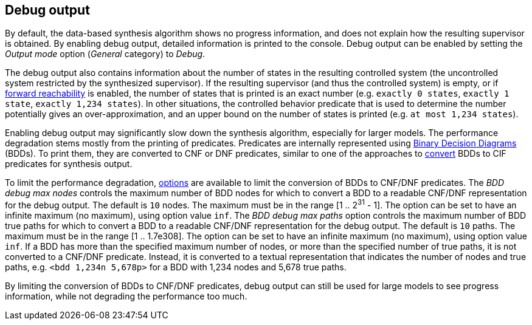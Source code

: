 //////////////////////////////////////////////////////////////////////////////
// Copyright (c) 2010, 2023 Contributors to the Eclipse Foundation
//
// See the NOTICE file(s) distributed with this work for additional
// information regarding copyright ownership.
//
// This program and the accompanying materials are made available
// under the terms of the MIT License which is available at
// https://opensource.org/licenses/MIT
//
// SPDX-License-Identifier: MIT
//////////////////////////////////////////////////////////////////////////////

indexterm:[data-based supervisory controller synthesis,debugging]

[[tools-datasynth-dbg-output]]
== Debug output

By default, the data-based synthesis algorithm shows no progress information, and does not explain how the resulting supervisor is obtained.
By enabling debug output, detailed information is printed to the console.
Debug output can be enabled by setting the _Output mode_ option (_General_ category) to _Debug_.

The debug output also contains information about the number of states in the resulting controlled system (the uncontrolled system restricted by the synthesized supervisor).
If the resulting supervisor (and thus the controlled system) is empty, or if <<tools-datasynth-forward-reach,forward reachability>> is enabled, the number of states that is printed is an exact number (e.g. `exactly 0 states`, `exactly 1 state`, `exactly 1,234 states`).
In other situations, the controlled behavior predicate that is used to determine the number potentially gives an over-approximation, and an upper bound on the number of states is printed (e.g. `at most 1,234 states`).

Enabling debug output may significantly slow down the synthesis algorithm, especially for larger models.
The performance degradation stems mostly from the printing of predicates.
Predicates are internally represented using link:https://en.wikipedia.org/wiki/Binary_decision_diagram[Binary Decision Diagrams] (BDDs).
To print them, they are converted to CNF or DNF predicates, similar to one of the approaches to <<tools-datasynth-supervisor-bdd,convert>> BDDs to CIF predicates for synthesis output.

To limit the performance degradation, <<tools-datasynth-options,options>> are available to limit the conversion of BDDs to CNF/DNF predicates.
The _BDD debug max nodes_ controls the maximum number of BDD nodes for which to convert a BDD to a readable CNF/DNF representation for the debug output.
The default is `10` nodes.
The maximum must be in the range [1 .. 2^31^ - 1].
The option can be set to have an infinite maximum (no maximum), using option value `inf`.
The _BDD debug max paths_ option controls the maximum number of BDD true paths for which to convert a BDD to a readable CNF/DNF representation for the debug output.
The default is `10` paths.
The maximum must be in the range [1 .. 1.7e308].
The option can be set to have an infinite maximum (no maximum), using option value `inf`.
If a BDD has more than the specified maximum number of nodes, or more than the specified number of true paths, it is not converted to a CNF/DNF predicate.
Instead, it is converted to a textual representation that indicates the number of nodes and true paths, e.g. `<bdd 1,234n 5,678p>` for a BDD with 1,234 nodes and 5,678 true paths.

By limiting the conversion of BDDs to CNF/DNF predicates, debug output can still be used for large models to see progress information, while not degrading the performance too much.
